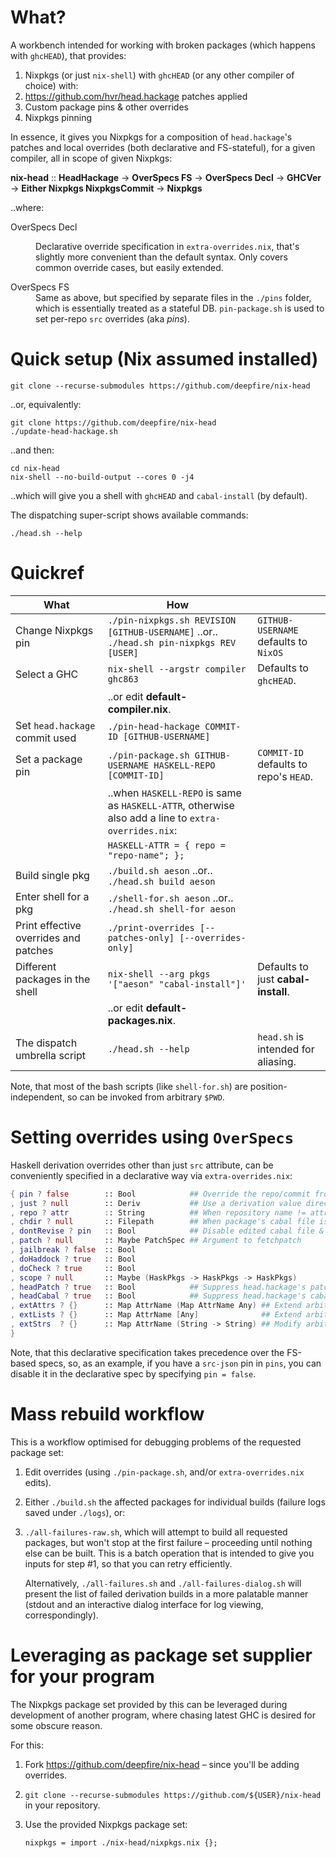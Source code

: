 * What?

  A workbench intended for working with broken packages (which happens with
  =ghcHEAD=), that provides:

  1. Nixpkgs (or just =nix-shell=) with =ghcHEAD= (or any other compiler of choice) with:
  2. https://github.com/hvr/head.hackage patches applied
  3. Custom package pins & other overrides
  4. Nixpkgs pinning

  In essence, it gives you Nixpkgs for a composition of =head.hackage='s patches
  and local overrides (both declarative and FS-stateful), for a given compiler,
  all in scope of given Nixpkgs:

  *nix-head* :: *HeadHackage* -> *OverSpecs FS* -> *OverSpecs Decl* -> *GHCVer* -> *Either Nixpkgs NixpkgsCommit* -> *Nixpkgs*

  ..where:

  - OverSpecs Decl :: Declarative override specification in =extra-overrides.nix=,
                      that's slightly more convenient than the default syntax.
                      Only covers common override cases, but easily extended.

  - OverSpecs FS :: Same as above, but specified by separate files in the =./pins=
                    folder, which is essentially treated as a stateful DB.
                    =pin-package.sh= is used to set per-repo =src= overrides (aka /pins/).

* Quick setup (Nix assumed installed)

  : git clone --recurse-submodules https://github.com/deepfire/nix-head

  ..or, equivalently:

  : git clone https://github.com/deepfire/nix-head
  : ./update-head-hackage.sh

  ..and then:

  : cd nix-head
  : nix-shell --no-build-output --cores 0 -j4

  ..which will give you a shell with =ghcHEAD= and =cabal-install= (by default).

  The dispatching super-script shows available commands:

  : ./head.sh --help

* Quickref

| What                                  | How                                                                                                  |                                        |
|---------------------------------------+------------------------------------------------------------------------------------------------------+----------------------------------------|
| Change Nixpkgs pin                    | =./pin-nixpkgs.sh REVISION [GITHUB-USERNAME]= ..or.. =./head.sh pin-nixpkgs REV [USER]=              | =GITHUB-USERNAME= defaults to =NixOS=  |
|---------------------------------------+------------------------------------------------------------------------------------------------------+----------------------------------------|
| Select a GHC                          | =nix-shell --argstr compiler ghc863=                                                                 | Defaults to =ghcHEAD=.                 |
|                                       | ..or edit *default-compiler.nix*.                                                                    |                                        |
|---------------------------------------+------------------------------------------------------------------------------------------------------+----------------------------------------|
| Set =head.hackage= commit used        | =./pin-head-hackage COMMIT-ID [GITHUB-USERNAME]=                                                     |                                        |
|---------------------------------------+------------------------------------------------------------------------------------------------------+----------------------------------------|
| Set a package pin                     | =./pin-package.sh GITHUB-USERNAME HASKELL-REPO [COMMIT-ID]=                                          | =COMMIT-ID= defaults to repo's =HEAD=. |
|                                       | ..when =HASKELL-REPO= is same as =HASKELL-ATTR=, otherwise also add a line to =extra-overrides.nix=: |                                        |
|                                       | =HASKELL-ATTR = { repo = "repo-name"; };=                                                            |                                        |
|---------------------------------------+------------------------------------------------------------------------------------------------------+----------------------------------------|
| Build single pkg                      | =./build.sh aeson= ..or.. =./head.sh build aeson=                                                    |                                        |
|---------------------------------------+------------------------------------------------------------------------------------------------------+----------------------------------------|
| Enter shell for a pkg                 | =./shell-for.sh aeson= ..or.. =./head.sh shell-for aeson=                                            |                                        |
|---------------------------------------+------------------------------------------------------------------------------------------------------+----------------------------------------|
| Print effective overrides and patches | =./print-overrides [--patches-only] [--overrides-only]=                                              |                                        |
|---------------------------------------+------------------------------------------------------------------------------------------------------+----------------------------------------|
| Different packages in the shell       | =nix-shell --arg pkgs '["aeson" "cabal-install"]'=                                                   | Defaults to just *cabal-install*.      |
|                                       | ..or edit *default-packages.nix*.                                                                    |                                        |
|---------------------------------------+------------------------------------------------------------------------------------------------------+----------------------------------------|
| The dispatch umbrella script          | =./head.sh --help=                                                                                   | =head.sh= is intended for aliasing.    |
|---------------------------------------+------------------------------------------------------------------------------------------------------+----------------------------------------|

Note, that most of the bash scripts (like =shell-for.sh=) are
position-independent, so can be invoked from arbitrary =$PWD=.

* Setting overrides using =OverSpecs=

  Haskell derivation overrides other than just =src= attribute, can be
  conveniently specified in a declarative way via =extra-overrides.nix=:

#+BEGIN_SRC nix
{ pin ? false        :: Bool            ## Override the repo/commit from pins/${x}-src.json; see ./pin.sh
, just ? null        :: Deriv           ## Use a derivation value directly
, repo ? attr        :: String          ## When repository name != attribute name
, chdir ? null       :: Filepath        ## When package's cabal file is in subdir of repository
, dontRevise ? pin   :: Bool            ## Disable edited cabal file & revision
, patch ? null       :: Maybe PatchSpec ## Argument to fetchpatch
, jailbreak ? false  :: Bool
, doHaddock ? true   :: Bool
, doCheck ? true     :: Bool
, scope ? null       :: Maybe (HaskPkgs -> HaskPkgs -> HaskPkgs)
, headPatch ? true   :: Bool            ## Suppress head.hackage's patch
, headCabal ? true   :: Bool            ## Suppress head.hackage's cabal file
, extAttrs ? {}      :: Map AttrName (Map AttrName Any) ## Extend arbitrary haskell derivation attribute of type attrset
, extLists ? {}      :: Map AttrName [Any]              ## Extend arbitrary haskell derivation attribute of type list
, extStrs  ? {}      :: Map AttrName (String -> String) ## Modify arbitrary haskell derivation attribute of type string
}
#+END_SRC

  Note, that this declarative specification takes precedence over the FS-based
  specs, so, as an example, if you have a =src-json= pin in =pins=, you can
  disable it in the declarative spec by specifying =pin = false=.

* Mass rebuild workflow

  This is a workflow optimised for debugging problems of the requested package set:

  1. Edit overrides (using =./pin-package.sh=, and/or =extra-overrides.nix= edits).

  2. Either =./build.sh= the affected packages for individual builds (failure logs
     saved under =./logs=), or:

  3. =./all-failures-raw.sh=, which will attempt to build all requested packages, but
     won't stop at the first failure -- proceeding until nothing else can be
     built.  This is a batch operation that is intended to give you inputs for
     step #1, so that you can retry efficiently.

     Alternatively, =./all-failures.sh= and =./all-failures-dialog.sh= will
     present the list of failed derivation builds in a more palatable manner
     (stdout and an interactive dialog interface for log viewing,
     correspondingly).

* Leveraging as package set supplier for your program

  The Nixpkgs package set provided by this can be leveraged during development of
  another program, where chasing latest GHC is desired for some obscure reason.

  For this:

  1. Fork https://github.com/deepfire/nix-head -- since you'll be adding overrides.
  2. =git clone --recurse-submodules https://github.com/${USER}/nix-head= in your repository.
  3. Use the provided Nixpkgs package set:

     : nixpkgs = import ./nix-head/nixpkgs.nix {};
